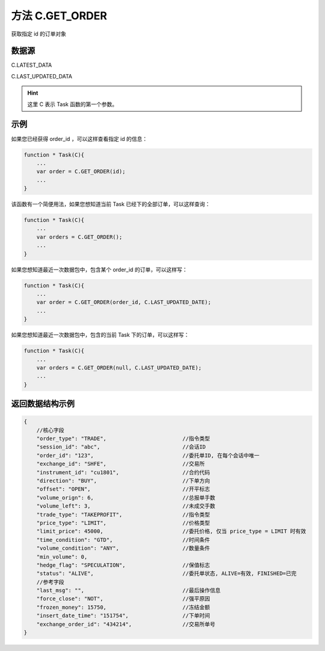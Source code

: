 .. _s_get_order:

方法 C.GET_ORDER 
==================================

获取指定 id 的订单对象

.. js:function:: GET_ORDER(order_id, from)

    :param string order_id: 订单id。
    :param object from: 数据源。
    :returns: 返回指定 id 的订单对象。

数据源
----------------------------------

C.LATEST_DATA

C.LAST_UPDATED_DATA 

.. hint::
    这里 C 表示 Task 函数的第一个参数。


示例
----------------------------------

如果您已经获得 order_id ，可以这样查看指定 id 的信息：

.. code-block:: javascript

    function * Task(C){
        ...
        var order = C.GET_ORDER(id);
        ...
    }

该函数有一个简便用法，如果您想知道当前 Task 已经下的全部订单，可以这样查询：

.. code-block:: javascript

    function * Task(C){
        ...
        var orders = C.GET_ORDER();
        ...
    }

如果您想知道最近一次数据包中，包含某个 order_id 的订单，可以这样写：

.. code-block:: javascript

    function * Task(C){
        ...
        var order = C.GET_ORDER(order_id, C.LAST_UPDATED_DATE);
        ...
    }

如果您想知道最近一次数据包中，包含的当前 Task 下的订单，可以这样写：

.. code-block:: javascript

    function * Task(C){
        ...
        var orders = C.GET_ORDER(null, C.LAST_UPDATED_DATE);
        ...
    }

返回数据结构示例
----------------------------------

.. code-block:: javascript

    {
        //核心字段
        "order_type": "TRADE",                        //指令类型
        "session_id": "abc",                          //会话ID
        "order_id": "123",                            //委托单ID, 在每个会话中唯一
        "exchange_id": "SHFE",                        //交易所
        "instrument_id": "cu1801",                    //合约代码
        "direction": "BUY",                           //下单方向
        "offset": "OPEN",                             //开平标志
        "volume_orign": 6,                            //总报单手数
        "volume_left": 3,                             //未成交手数
        "trade_type": "TAKEPROFIT",                   //指令类型
        "price_type": "LIMIT",                        //价格类型
        "limit_price": 45000,                         //委托价格, 仅当 price_type = LIMIT 时有效
        "time_condition": "GTD",                      //时间条件
        "volume_condition": "ANY",                    //数量条件
        "min_volume": 0,
        "hedge_flag": "SPECULATION",                  //保值标志
        "status": "ALIVE",                            //委托单状态, ALIVE=有效, FINISHED=已完
        //参考字段
        "last_msg": "",                               //最后操作信息
        "force_close": "NOT",                         //强平原因
        "frozen_money": 15750,                        //冻结金额
        "insert_date_time": "151754",                 //下单时间  
        "exchange_order_id": "434214",                //交易所单号
    }